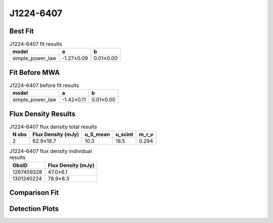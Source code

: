 .. _J1224-6407:
J1224-6407
==========

Best Fit
--------
.. image:: best_fits/J1224-6407_simple_power_law_fit.png
  :width: 800

.. csv-table:: J1224-6407 fit results
   :header: "model","a","b"

   "simple_power_law","-1.27±0.09","0.01±0.00"

Fit Before MWA
--------------
.. image:: before_mwa/J1224-6407_simple_power_law_fit.png
  :width: 800

.. csv-table:: J1224-6407 before fit results
   :header: "model","a","b"

   "simple_power_law","-1.42±0.11","0.01±0.00"


Flux Density Results
--------------------
.. csv-table:: J1224-6407 flux density total results
   :header: "N obs", "Flux Density (mJy)", "u_S_mean", "u_scint", "m_r_v"

   "2",  "62.9±18.7", "10.3", "18.5", "0.294"

.. csv-table:: J1224-6407 flux density individual results
   :header: "ObsID", "Flux Density (mJy)"

    "1267459328", "47.0±6.1"
    "1301240224", "78.9±8.3"

Comparison Fit
--------------
.. image:: comparison_fits/J1224-6407_comparison_fit.png
  :width: 800

Detection Plots
---------------

.. image:: detection_plots/1267459328_J1224-6407.prepfold.png
  :width: 800

.. image:: on_pulse_plots/1267459328_J1224-6407_512_bins_gaussian_components.png
  :width: 800
.. image:: detection_plots/pf_1301240224_J1224-6407_12:24:22.25_-64:07:53.87_b512_216.47ms_Cand.pfd.png
  :width: 800

.. image:: on_pulse_plots/1301240224_J1224-6407_512_bins_gaussian_components.png
  :width: 800